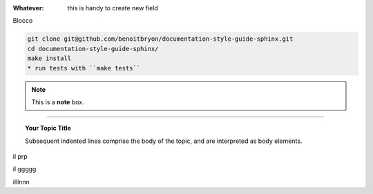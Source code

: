 
:Whatever: this is handy to create new field

Blocco

.. code-block:: sh

  git clone git@github.com/benoitbryon/documentation-style-guide-sphinx.git
  cd documentation-style-guide-sphinx/
  make install
  * run tests with ``make tests``

     

.. note::  This is a **note** box.


.. hlist::
   :columns: 3

   * 1 item
   
   * 2 item
   
   * 3 item
   
   * 4 item
   
   * 5 item
 
 
 
------

.. topic:: Your Topic Title

   Subsequent indented lines comprise the body of the topic, and are interpreted as body elements.


il prp


il ggggg


illlnnn

